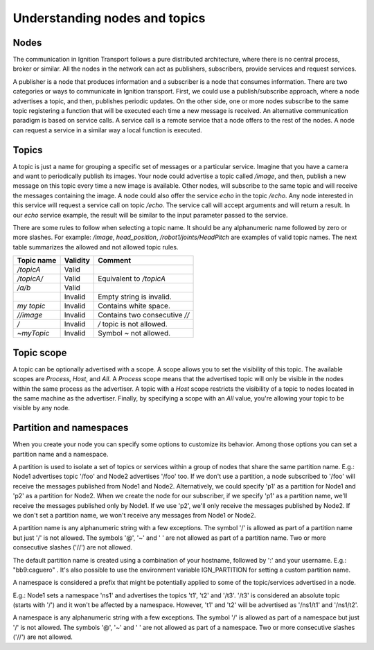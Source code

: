 ==============================
Understanding nodes and topics
==============================

Nodes
=====

The communication in Ignition Transport follows a pure distributed architecture,
where there is no central process, broker or similar. All the nodes in the
network can act as publishers, subscribers, provide services and request
services.

A publisher is a node that produces information and a subscriber is a node that
consumes information. There are two categories or ways to communicate in
Ignition transport. First, we could use a publish/subscribe approach, where a
node advertises a topic, and then, publishes periodic updates. On the other
side, one or more nodes subscribe to the same topic registering a function that
will be executed each time a new message is received. An alternative
communication paradigm is based on service calls. A service call is a remote
service that a node offers to the rest of the nodes. A node can request a
service in a similar way a local function is executed.

Topics
======

A topic is just a name for grouping a specific set of messages or a particular
service. Imagine that you have a camera and want to periodically publish its
images. Your node could advertise a topic called */image*, and then, publish a
new message on this topic every time a new image is available. Other nodes, will
subscribe to the same topic and will receive the messages containing the image.
A node could also offer the service *echo* in the topic */echo*. Any node
interested in this service will request a service call on topic */echo*. The
service call will accept arguments and will return a result. In our *echo*
service example, the result will be similar to the input parameter passed to the
service.

There are some rules to follow when selecting a topic name. It should be any
alphanumeric name followed by zero or more slashes. For example: */image*,
*head_position*, */robot1/joints/HeadPitch* are examples of valid topic names.
The next table summarizes the allowed and not allowed topic rules.

============  ========  =======
Topic name    Validity  Comment
============  ========  =======
*/topicA*     Valid
*/topicA/*    Valid     Equivalent to */topicA*
*/a/b*        Valid
\             Invalid   Empty string is invalid.
*my topic*    Invalid   Contains white space.
*//image*     Invalid   Contains two consecutive *//*
*/*           Invalid   */* topic is not allowed.
*~myTopic*    Invalid   Symbol *~* not allowed.
============  ========  =======

Topic scope
===========

A topic can be optionally advertised with a scope. A scope allows you to set the
visibility of this topic. The available scopes are *Process*, *Host*, and *All*.
A *Process* scope means that the advertised topic will only be visible in the
nodes within the same process as the advertiser. A topic with a *Host* scope
restricts the visibility of a topic to nodes located in the same machine as the
advertiser. Finally, by specifying a scope with an *All* value, you're allowing
your topic to be visible by any node.

Partition and namespaces
========================

When you create your node you can specify some options to customize its
behavior. Among those options you can set a partition name and a namespace.

A partition is used to isolate a set of topics or services within a group of
nodes that share the same partition name. E.g.: Node1 advertises topic '/foo'
and Node2 advertises '/foo' too. If we don't use a partition, a node subscribed
to '/foo' will receive the messages published from Node1 and Node2.
Alternatively, we could specify 'p1' as a partition for Node1 and 'p2' as a
partition for Node2. When we create the node for our subscriber, if we specify
'p1' as a partition name, we'll receive the messages published only by Node1.
If we use 'p2', we'll only receive the messages published by Node2. If we don't
set a partition name, we won't receive any messages from Node1 or Node2.

A partition name is any alphanumeric string with a few exceptions.
The symbol '/' is allowed as part of a partition name but just '/' is
not allowed. The symbols '@', '~' and ' ' are not allowed as part of a
partition name. Two or more consecutive slashes ('//') are not allowed.

The default partition name is created using a combination of your hostname,
followed by ':' and your username. E.g.: "bb9:caguero" . It's also possible to
use the environment variable IGN_PARTITION for setting a custom partition name.

A namespace is considered a prefix that might be potentially applied to some of
the topic/services advertised in a node.

E.g.: Node1 sets a namespace 'ns1' and advertises the topics
't1', 't2' and '/t3'. '/t3' is considered an absolute topic (starts
with '/') and it won't be affected by a namespace. However, 't1' and
't2' will be advertised as '/ns1/t1' and '/ns1/t2'.

A namespace is any alphanumeric string with a few exceptions.
The symbol '/' is allowed as part of a namespace but just '/' is not
allowed. The symbols '@', '~' and ' ' are not allowed as part of a
namespace. Two or more consecutive slashes ('//') are not allowed.